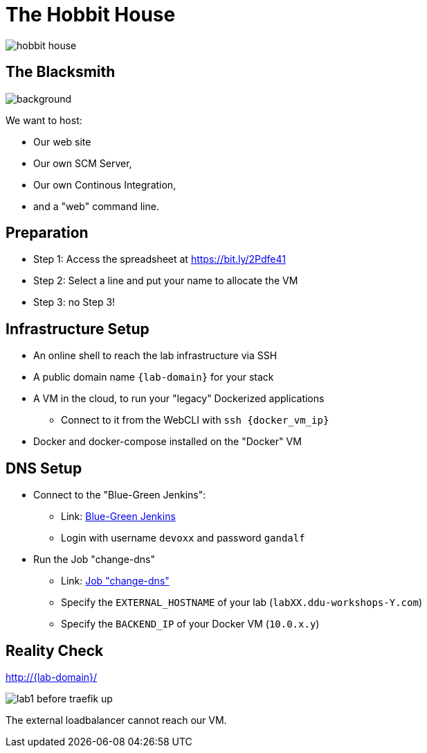 
[{invert}]
= The Hobbit House

image::hobbit-house.jpg[]

[{invert}]
== The Blacksmith

image::blacksmith.jpg[background, size=cover]

We want to host:

* Our web site
* Our own SCM Server,
* Our own Continous Integration,
* and a "web" command line.

== Preparation

* Step 1: Access the spreadsheet at https://bit.ly/2Pdfe41[]
* Step 2: Select a line and put your name to allocate the VM
* Step 3: no Step 3!

== Infrastructure Setup

* An online shell to reach the lab infrastructure via SSH

* A public domain name `{lab-domain}` for your stack

* A VM in the cloud, to run your "legacy" Dockerized applications
** Connect to it from the WebCLI with `ssh {docker_vm_ip}`

* Docker and docker-compose installed on the "Docker" VM

== DNS Setup

* Connect to the "Blue-Green Jenkins":
** Link: link:https://bg.bastion.ddu-workshops-1.com/blue["Blue-Green Jenkins",window=_blank]
** Login with username `devoxx` and password `gandalf`

* Run the Job "change-dns"
** Link: https://bg.bastion.ddu-workshops-1.com/blue/organizations/jenkins/change-dns/activity[Job "change-dns",window=_blank]
** Specify the `EXTERNAL_HOSTNAME` of your lab (`labXX.ddu-workshops-Y.com`)
** Specify the `BACKEND_IP` of your Docker VM (`10.0.x.y`)

[{invert}]
== Reality Check

link:http://{lab-domain}/[http://{lab-domain}/,window=_blank]

image::lab1-before-traefik-up.png[]

The external loadbalancer cannot reach our VM.
